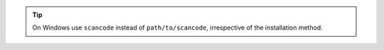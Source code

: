 .. Tip::

    On Windows use ``scancode`` instead of ``path/to/scancode``, irrespective of
    the installation method.
